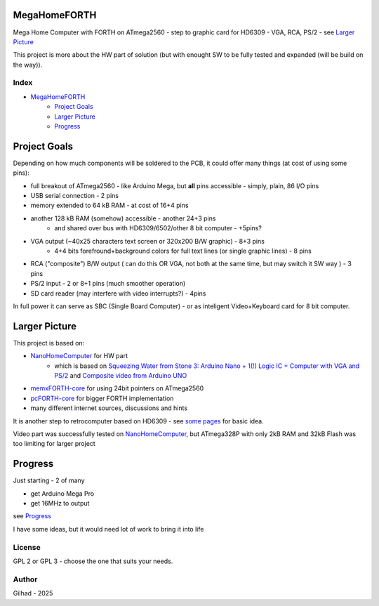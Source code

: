 .. vim: set ft=rst noexpandtab fileencoding=utf-8 nomodified   wrap textwidth=0 foldmethod=marker foldmarker={{{,}}} foldcolumn=4 ruler showcmd lcs=tab\:|- list tabstop=8 noexpandtab nosmarttab softtabstop=0 shiftwidth=0 linebreak showbreak=»\

.. |Ohm| raw:: html

	Ω

.. |kOhm| raw:: html

	kΩ


.. image:: MemxFORTHChipandColorfulStack.png
	:width: 250
	:target: MemxFORTHChipandColorfulStack.png

MegaHomeFORTH
=============

Mega Home Computer with FORTH on ATmega2560 - step to graphic card for HD6309 - VGA, RCA, PS/2 - see `Larger Picture`_

This project is more about the HW part of solution (but with enought SW to be fully tested and expanded (will be build on the way)).

Index
-----

- `MegaHomeFORTH`_
	- `Project Goals`_
	- `Larger Picture`_
	- `Progress`_ 

Project Goals
==============

Depending on how much components will be soldered to the PCB, it could offer many things (at cost of using some pins):

- full breakout of ATmega2560 - like Arduino Mega, but **all** pins accessible - simply, plain, 86 I/O pins
- USB serial connection - 2 pins
- memory extended to 64 kB RAM - at cost of 16+4 pins
- another 128 kB RAM (somehow) accessible - another 24+3 pins 
	- and shared over bus with HD6309/6502/other 8 bit computer - +5pins?
- VGA output (~40x25 characters text screen or 320x200 B/W graphic) - 8+3 pins
	- 4+4 bits forefround+background colors for full text lines (or single graphic lines) - 8 pins
- RCA ("composite") B/W output ( can do this OR VGA, not both at the same time, but may switch it SW way ) - 3 pins 
- PS/2 input - 2 or 8+1 pins (much smoother operation)
- SD card reader (may interfere with video interrupts?) - 4pins

In full power it can serve as SBC (Single Board Computer) - or as inteligent Video+Keyboard card for 8 bit computer.



Larger Picture
===============

This project is based on:

- `NanoHomeComputer <https://github.com/githubgilhad/NanoHomeComputer>`__ for HW part
	-  which is based on `Squeezing Water from Stone 3: Arduino Nano + 1(!) Logic IC = Computer with VGA and PS/2 <https://github.com/slu4coder/YouTube>`__ and `Composite video from Arduino UNO <https://www.youtube.com/watch?v=Th18tLP86WQ>`__ 
- `memxFORTH-core <https://github.com/githubgilhad/memxFORTH-core>`__ for using 24bit pointers on ATmega2560
- `pcFORTH-core <https://github.com/githubgilhad/pcFORTH-core.git>`__ for bigger FORTH implementation
- many different internet sources, discussions and hints

It is another step to retrocomputer based on HD6309 - see `some <http://comp24.gilhad.cz/Comp24-specification.html>`__ `pages <http://comp24.gilhad.cz/documentation/Comp24.html>`__ for basic idea.

Video part was successfully tested on `NanoHomeComputer <https://github.com/githubgilhad/NanoHomeComputer>`__, but ATmega328P with only 2kB RAM and 32kB Flash was too limiting for larger project

|ascii.jpg|

Progress
========

Just starting - 2 of many

* get Arduino Mega Pro
* get 16MHz to output

see `Progress <docs/Progress.rst>`__

I have some ideas, but it would need lot of work to bring it into life

.. image:: Idea_001.png
	:width: 250
	:target: Idea_001.png

.. image:: Idea_002.png
	:width: 250
	:target: Idea_002.png

.. image:: Idea_003.png
	:width: 250
	:target: Idea_003.png

License
-------
GPL 2 or GPL 3 - choose the one that suits your needs.

Author
------
Gilhad - 2025

.. |ascii.jpg| image:: ascii.jpg
	:width: 250
	:align: top
	:target: ascii.jpg


